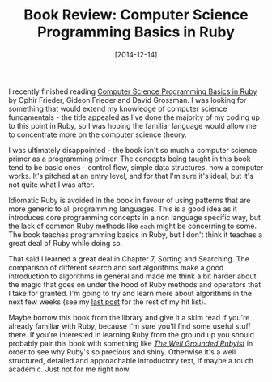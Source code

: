 #+TITLE: Book Review: Computer Science Programming Basics in Ruby

#+DATE: [2014-12-14]

I recently finished reading
[[http://shop.oreilly.com/product/0636920028192.do][Computer Science
Programming Basics in Ruby]] by Ophir Frieder, Gideon Frieder and David
Grossman. I was looking for something that would extend my knowledge of
computer science fundamentals - the title appealed as I've done the
majority of my coding up to this point in Ruby, so I was hoping the
familiar language would allow me to concentrate more on the computer
science theory.

I was ultimately disappointed - the book isn't so much a computer
science primer as a programming primer. The concepts being taught in
this book tend to be basic ones - control flow, simple data structures,
how a computer works. It's pitched at an entry level, and for that I'm
sure it's ideal, but it's not quite what I was after.

Idiomatic Ruby is avoided in the book in favour of using patterns that
are more generic to all programming languages. This is a good idea as it
introduces core programming concepts in a non language specific way, but
the lack of common Ruby methods like =each= might be concerning to some.
The book teaches programming basics in Ruby, but I don't think it
teaches a great deal of Ruby while doing so.

That said I learned a great deal in Chapter 7, Sorting and Searching.
The comparison of different search and sort algorithms make a good
introduction to algorithms in general and made me think a bit harder
about the magic that goes on under the hood of Ruby methods and
operators that I take for granted. I'm going to try and learn more about
algorithms in the next few weeks (see my
[[/posts/2014/12/8/exposing-my-ignorance/][last post]] for the rest of
my hit list).

Maybe borrow this book from the library and give it a skim read if
you're already familiar with Ruby, because I'm sure you'll find some
useful stuff there. If you're interested in learning Ruby from the
ground up you should probably pair this book with something like
/[[http://www.manning.com/black2/][The Well Grounded Rubyist]]/ in order
to see why Ruby's so precious and shiny. Otherwise it's a well
structured, detailed and approachable introductory text, if maybe a
touch academic. Just not for me right now.
